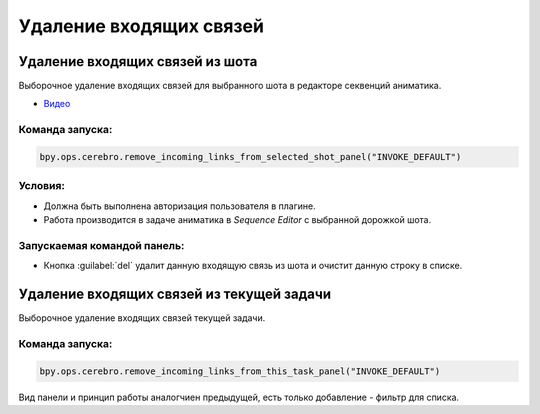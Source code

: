 .. _remove-incoming-links-from-shot-page:

Удаление входящих связей
=========================

Удаление входящих связей из шота
---------------------------------

Выборочное удаление входящих связей для выбранного шота в редакторе секвенций аниматика.

* `Видео <https://disk.yandex.ru/i/hf5IFgzAFNDX3A>`_

Команда запуска:
******************

.. code-block::

   bpy.ops.cerebro.remove_incoming_links_from_selected_shot_panel("INVOKE_DEFAULT")


Условия:
*********

* Должна быть выполнена авторизация пользователя в плагине.

* Работа производится в задаче аниматика в *Sequence Editor* с выбранной дорожкой шота.

Запускаемая командой панель:
*****************************

.. image:: ../../_static/images/remove_incoming_links_from_shot_panel.png

* Кнопка :guilabel:`del` удалит данную входящую связь из шота и очистит данную строку в списке.


Удаление входящих связей из текущей задачи
--------------------------------------------

Выборочное удаление входящих связей текущей задачи.

Команда запуска:
******************

.. code-block::

   bpy.ops.cerebro.remove_incoming_links_from_this_task_panel("INVOKE_DEFAULT")

Вид панели и принцип работы аналогчиен предыдущей, есть только добавление - фильтр для списка.